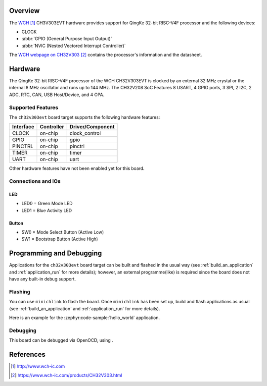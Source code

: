 .. zephyr:board:: ch32v303evt

Overview
********

The `WCH`_ CH3V303EVT hardware provides support for QingKe 32-bit RISC-V4F
processor and the following devices:

* CLOCK
* :abbr:`GPIO (General Purpose Input Output)`
* :abbr:`NVIC (Nested Vectored Interrupt Controller)`

The `WCH webpage on CH32V303`_ contains
the processor's information and the datasheet.

Hardware
********

The QingKe 32-bit RISC-V4F processor of the WCH CH32V303EVT is clocked by an external
32 MHz crystal or the internal 8 MHz oscillator and runs up to 144 MHz.
The CH32V208 SoC Features 8 USART, 4 GPIO ports, 3 SPI, 2 I2C, 2 ADC, RTC,
CAN, USB Host/Device, and 4 OPA.

Supported Features
==================

The ``ch32v303evt`` board target supports the following hardware features:

+-----------+------------+----------------------+
| Interface | Controller | Driver/Component     |
+===========+============+======================+
| CLOCK     | on-chip    | clock_control        |
+-----------+------------+----------------------+
| GPIO      | on-chip    | gpio                 |
+-----------+------------+----------------------+
| PINCTRL   | on-chip    | pinctrl              |
+-----------+------------+----------------------+
| TIMER     | on-chip    | timer                |
+-----------+------------+----------------------+
| UART      | on-chip    | uart                 |
+-----------+------------+----------------------+

Other hardware features have not been enabled yet for this board.

Connections and IOs
===================

LED
---

* LED0 = Green Mode LED
* LED1 = Blue Activity LED

Button
------
* SW0 = Mode Select Button (Active Low)
* SW1 = Bootstrap Button (Active High)

Programming and Debugging
*************************

Applications for the ``ch32v303evt`` board target can be built and flashed
in the usual way (see :ref:`build_an_application` and :ref:`application_run`
for more details); however, an external programme(like) is required since the board
does not have any built-in debug support.

Flashing
========

You can use ``minichlink`` to flash the board. Once ``minichlink`` has been set
up, build and flash applications as usual (see :ref:`build_an_application` and
:ref:`application_run` for more details).

Here is an example for the :zephyr:code-sample:`hello_world` application.

.. zephyr-app-commands::
   :zephyr-app: samples/hello_world
   :board: ch32v303evt
   :goals: build flash

Debugging
=========

This board can be debugged via OpenOCD, using .

References
**********

.. target-notes::

.. _WCH: http://www.wch-ic.com
.. _WCH webpage on CH32V303: https://www.wch-ic.com/products/CH32V303.html
